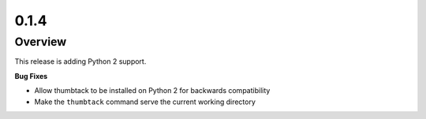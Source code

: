 0.1.4
=====

Overview
--------

This release is adding Python 2 support.

**Bug Fixes**

* Allow thumbtack to be installed on Python 2 for backwards compatibility
* Make the ``thumbtack`` command serve the current working directory
